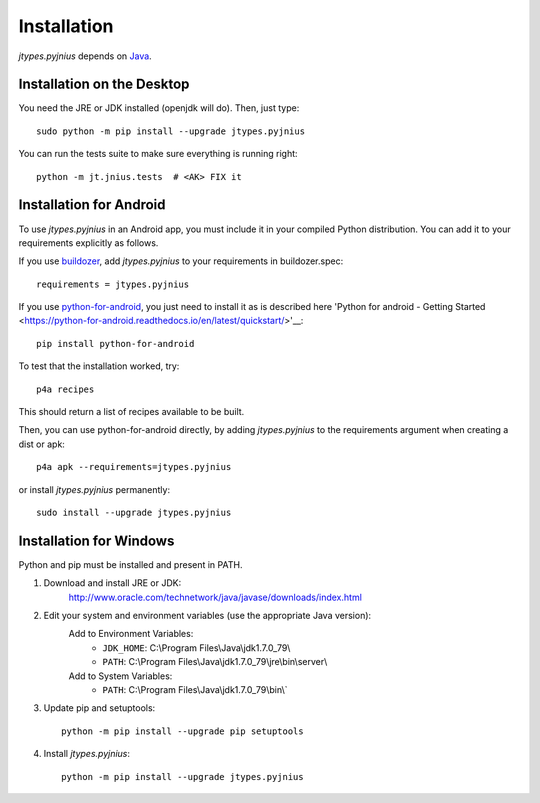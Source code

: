 .. _installation:

Installation
============

*jtypes.pyjnius* depends on `Java <http://www.oracle.com/javase>`_.


Installation on the Desktop
---------------------------

You need the JRE or JDK installed (openjdk will do). Then, just type::

    sudo python -m pip install --upgrade jtypes.pyjnius

You can run the tests suite to make sure everything is running right::

    python -m jt.jnius.tests  # <AK> FIX it


Installation for Android
------------------------

To use *jtypes.pyjnius* in an Android app, you must include it in your compiled
Python distribution. You can add it to your requirements explicitly as follows.

If you use `buildozer
<https://buildozer.readthedocs.io/en/latest/>`__, add *jtypes.pyjnius* to your
requirements in buildozer.spec::

  requirements = jtypes.pyjnius

If you use `python-for-android
<http://python-for-android.readthedocs.io/en/latest/>`__, you just need
to install it as is described here 'Python for android - Getting Started
<https://python-for-android.readthedocs.io/en/latest/quickstart/>'__::

    pip install python-for-android

To test that the installation worked, try::

    p4a recipes

This should return a list of recipes available to be built.

Then, you can use python-for-android directly, by adding *jtypes.pyjnius*
to the requirements argument when creating a dist or apk::

    p4a apk --requirements=jtypes.pyjnius

or install *jtypes.pyjnius* permanently::

    sudo install --upgrade jtypes.pyjnius


Installation for Windows
------------------------

Python and pip must be installed and present in PATH.

1. Download and install JRE or JDK:
    http://www.oracle.com/technetwork/java/javase/downloads/index.html

2. Edit your system and environment variables (use the appropriate Java version):
    Add to Environment Variables:
        * ``JDK_HOME``: C:\\Program Files\\Java\\jdk1.7.0_79\\
        * ``PATH``: C:\\Program Files\\Java\\jdk1.7.0_79\\jre\\bin\\server\\
    Add to System Variables:
        * ``PATH``: C:\\Program Files\\Java\\jdk1.7.0_79\\bin\\`

3. Update pip and setuptools::

    python -m pip install --upgrade pip setuptools

4. Install *jtypes.pyjnius*::

    python -m pip install --upgrade jtypes.pyjnius
